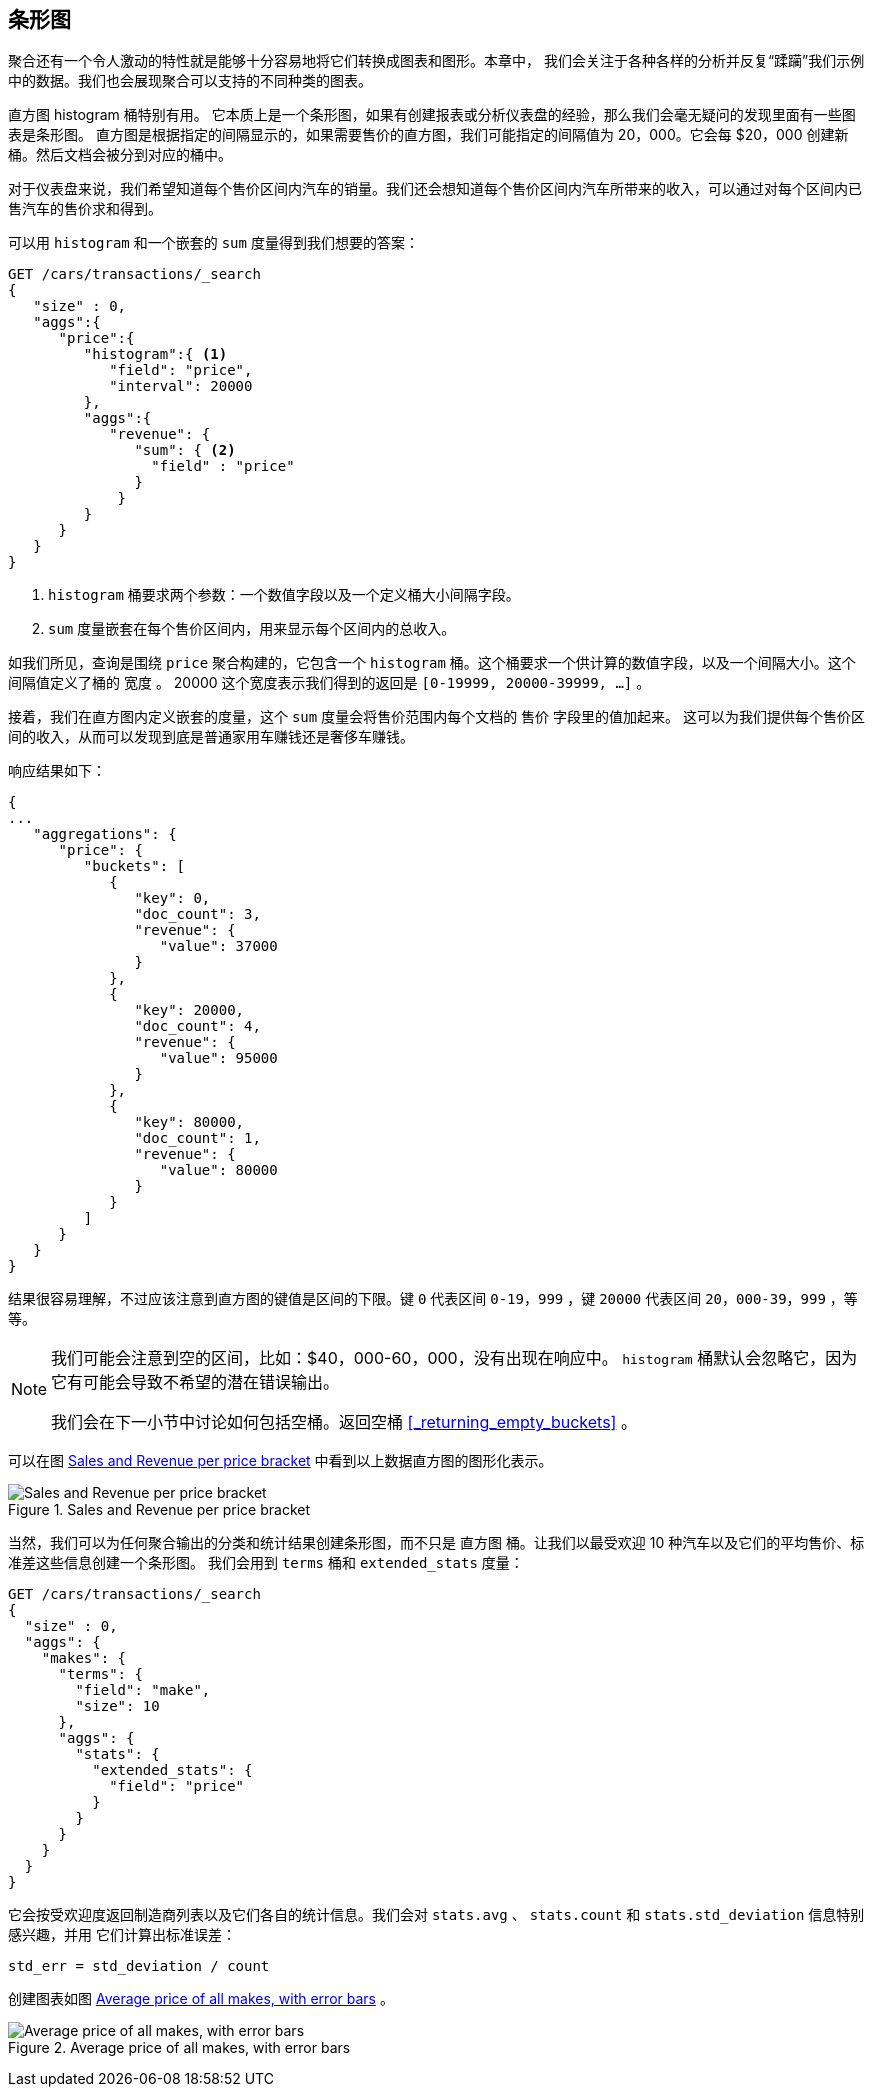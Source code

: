 [[_building_bar_charts]]
== 条形图

聚合还有一个令人激动的特性就是能够十分容易地将它们转换成图表和图形。((("bar charts, building from aggregations", id="ix_barcharts", range="startofrange")))((("aggregations", "building bar charts from")))本章中，
我们会关注于各种各样的分析并反复“蹂躏”我们示例中的数据。我们也会展现聚合可以支持的不同种类的图表。

直方图 ++histogram++ 桶特别有用。((("buckets", "histogram")))((("histogram bucket")))((("histograms"))) 它本质上是一个条形图，如果有创建报表或分析仪表盘的经验，那么我们会毫无疑问的发现里面有一些图表是条形图。
直方图是根据指定的间隔显示的，如果需要售价的直方图，我们可能指定的间隔值为 20，000。它会每 $20，000 创建新桶。然后文档会被分到对应的桶中。

对于仪表盘来说，我们希望知道每个售价区间内汽车的销量。我们还会想知道每个售价区间内汽车所带来的收入，可以通过对每个区间内已售汽车的售价求和得到。

可以用 `histogram` 和一个嵌套的 `sum` 度量得到我们想要的答案：

[source,js]
--------------------------------------------------
GET /cars/transactions/_search
{
   "size" : 0,
   "aggs":{
      "price":{
         "histogram":{ <1>
            "field": "price",
            "interval": 20000
         },
         "aggs":{
            "revenue": {
               "sum": { <2>
                 "field" : "price"
               }
             }
         }
      }
   }
}
--------------------------------------------------
// SENSE: 300_Aggregations/30_histogram.json
<1> `histogram` 桶要求两个参数：一个数值字段以及一个定义桶大小间隔字段。
// Mention use of "size" to get back just the top result?
<2> `sum` 度量嵌套在每个售价区间内，用来显示每个区间内的总收入。

如我们所见，查询是围绕 `price` 聚合构建的，它包含一个 `histogram` 桶。这个桶要求一个供计算的数值字段，以及一个间隔大小。这个间隔值定义了桶的 `宽度` 。
20000 这个宽度表示我们得到的返回是  `[0-19999, 20000-39999, ...]` 。

接着，我们在直方图内定义嵌套的度量，这个 `sum` 度量会将售价范围内每个文档的 `售价` 字段里的值加起来。
这可以为我们提供每个售价区间的收入，从而可以发现到底是普通家用车赚钱还是奢侈车赚钱。

响应结果如下：

[source,js]
--------------------------------------------------
{
...
   "aggregations": {
      "price": {
         "buckets": [
            {
               "key": 0,
               "doc_count": 3,
               "revenue": {
                  "value": 37000
               }
            },
            {
               "key": 20000,
               "doc_count": 4,
               "revenue": {
                  "value": 95000
               }
            },
            {
               "key": 80000,
               "doc_count": 1,
               "revenue": {
                  "value": 80000
               }
            }
         ]
      }
   }
}
--------------------------------------------------

结果很容易理解，不过应该注意到直方图的键值是区间的下限。键 `0` 代表区间 `0-19，999` ，键 `20000` 代表区间 `20，000-39，999` ，等等。

[NOTE]
=====================
我们可能会注意到空的区间，比如：$40，000-60，000，没有出现在响应中。 `histogram` 桶默认会忽略它，因为它有可能会导致不希望的潜在错误输出。

我们会在下一小节中讨论如何包括空桶。返回空桶 <<_returning_empty_buckets>> 。
=====================

可以在图 <<barcharts-histo1>> 中看到以上数据直方图的图形化表示。

[[barcharts-histo1]]
.Sales and Revenue per price bracket
image::images/elas_28in01.png["Sales and Revenue per price bracket"]

当然，我们可以为任何聚合输出的分类和统计结果创建条形图，而不只是 `直方图` 桶。让我们以最受欢迎 10 种汽车以及它们的平均售价、标准差这些信息创建一个条形图。
我们会用到 `terms` 桶和 `extended_stats` ((("extended_stats metric")))度量：

[source,js]
----
GET /cars/transactions/_search
{
  "size" : 0,
  "aggs": {
    "makes": {
      "terms": {
        "field": "make",
        "size": 10
      },
      "aggs": {
        "stats": {
          "extended_stats": {
            "field": "price"
          }
        }
      }
    }
  }
}
----

它会按受欢迎度返回制造商列表以及它们各自的统计信息。我们会对 `stats.avg` 、 `stats.count` 和 `stats.std_deviation` 信息特别感兴趣，并用 ((("standard error, calculating"))) 它们计算出标准误差：

................................
std_err = std_deviation / count
................................

创建图表如图 <<barcharts-bar1>> 。

[[barcharts-bar1]]
.Average price of all makes, with error bars
image::images/elas_28in02.png["Average price of all makes, with error bars"]


((("bar charts, building from aggregations", range="endofrange", startref="ix_barcharts")))

